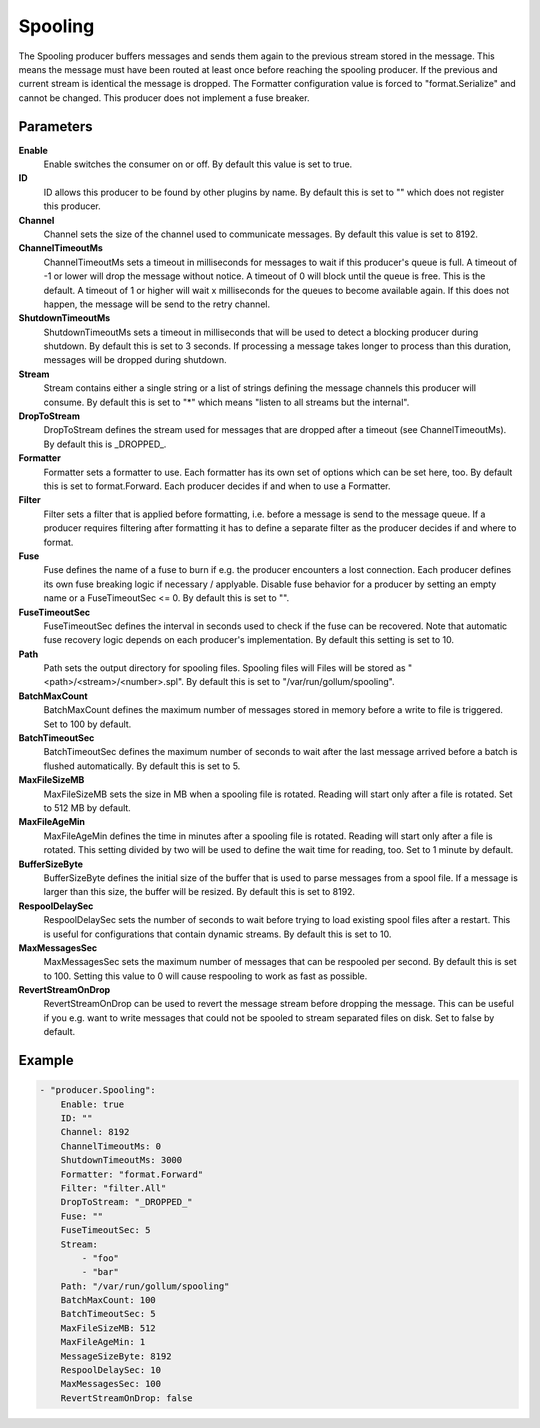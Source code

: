 Spooling
========

The Spooling producer buffers messages and sends them again to the previous stream stored in the message.
This means the message must have been routed at least once before reaching the spooling producer.
If the previous and current stream is identical the message is dropped.
The Formatter configuration value is forced to "format.Serialize" and cannot be changed.
This producer does not implement a fuse breaker.


Parameters
----------

**Enable**
  Enable switches the consumer on or off.
  By default this value is set to true.

**ID**
  ID allows this producer to be found by other plugins by name.
  By default this is set to "" which does not register this producer.

**Channel**
  Channel sets the size of the channel used to communicate messages.
  By default this value is set to 8192.

**ChannelTimeoutMs**
  ChannelTimeoutMs sets a timeout in milliseconds for messages to wait if this producer's queue is full.
  A timeout of -1 or lower will drop the message without notice.
  A timeout of 0 will block until the queue is free.
  This is the default.
  A timeout of 1 or higher will wait x milliseconds for the queues to become available again.
  If this does not happen, the message will be send to the retry channel.

**ShutdownTimeoutMs**
  ShutdownTimeoutMs sets a timeout in milliseconds that will be used to detect a blocking producer during shutdown.
  By default this is set to 3 seconds.
  If processing a message takes longer to process than this duration, messages will be dropped during shutdown.

**Stream**
  Stream contains either a single string or a list of strings defining the message channels this producer will consume.
  By default this is set to "*" which means "listen to all streams but the internal".

**DropToStream**
  DropToStream defines the stream used for messages that are dropped after a timeout (see ChannelTimeoutMs).
  By default this is _DROPPED_.

**Formatter**
  Formatter sets a formatter to use.
  Each formatter has its own set of options which can be set here, too.
  By default this is set to format.Forward.
  Each producer decides if and when to use a Formatter.

**Filter**
  Filter sets a filter that is applied before formatting, i.e. before a message is send to the message queue.
  If a producer requires filtering after formatting it has to define a separate filter as the producer decides if and where to format.

**Fuse**
  Fuse defines the name of a fuse to burn if e.g. the producer encounters a lost connection.
  Each producer defines its own fuse breaking logic if necessary / applyable.
  Disable fuse behavior for a producer by setting an empty  name or a FuseTimeoutSec <= 0.
  By default this is set to "".

**FuseTimeoutSec**
  FuseTimeoutSec defines the interval in seconds used to check if the fuse can be recovered.
  Note that automatic fuse recovery logic depends on each producer's implementation.
  By default this setting is set to 10.

**Path**
  Path sets the output directory for spooling files.
  Spooling files will Files will be stored as "<path>/<stream>/<number>.spl".
  By default this is set to "/var/run/gollum/spooling".

**BatchMaxCount**
  BatchMaxCount defines the maximum number of messages stored in memory before a write to file is triggered.
  Set to 100 by default.

**BatchTimeoutSec**
  BatchTimeoutSec defines the maximum number of seconds to wait after the last message arrived before a batch is flushed automatically.
  By default this is set to 5.

**MaxFileSizeMB**
  MaxFileSizeMB sets the size in MB when a spooling file is rotated.
  Reading will start only after a file is rotated.
  Set to 512 MB by default.

**MaxFileAgeMin**
  MaxFileAgeMin defines the time in minutes after a spooling file is rotated.
  Reading will start only after a file is rotated.
  This setting divided by two will be used to define the wait time for reading, too.
  Set to 1 minute by default.

**BufferSizeByte**
  BufferSizeByte defines the initial size of the buffer that is used to parse messages from a spool file.
  If a message is larger than this size, the buffer will be resized.
  By default this is set to 8192.

**RespoolDelaySec**
  RespoolDelaySec sets the number of seconds to wait before trying to load existing spool files after a restart.
  This is useful for configurations that contain dynamic streams.
  By default this is set to 10.

**MaxMessagesSec**
  MaxMessagesSec sets the maximum number of messages that can be respooled per second.
  By default this is set to 100.
  Setting this value to 0 will cause respooling to work as fast as possible.

**RevertStreamOnDrop**
  RevertStreamOnDrop can be used to revert the message stream before dropping the message.
  This can be useful if you e.g. want to write messages that could not be spooled to stream separated files on disk.
  Set to false by default.

Example
-------

.. code-block:: yaml

	- "producer.Spooling":
	    Enable: true
	    ID: ""
	    Channel: 8192
	    ChannelTimeoutMs: 0
	    ShutdownTimeoutMs: 3000
	    Formatter: "format.Forward"
	    Filter: "filter.All"
	    DropToStream: "_DROPPED_"
	    Fuse: ""
	    FuseTimeoutSec: 5
	    Stream:
	        - "foo"
	        - "bar"
	    Path: "/var/run/gollum/spooling"
	    BatchMaxCount: 100
	    BatchTimeoutSec: 5
	    MaxFileSizeMB: 512
	    MaxFileAgeMin: 1
	    MessageSizeByte: 8192
	    RespoolDelaySec: 10
	    MaxMessagesSec: 100
	    RevertStreamOnDrop: false
